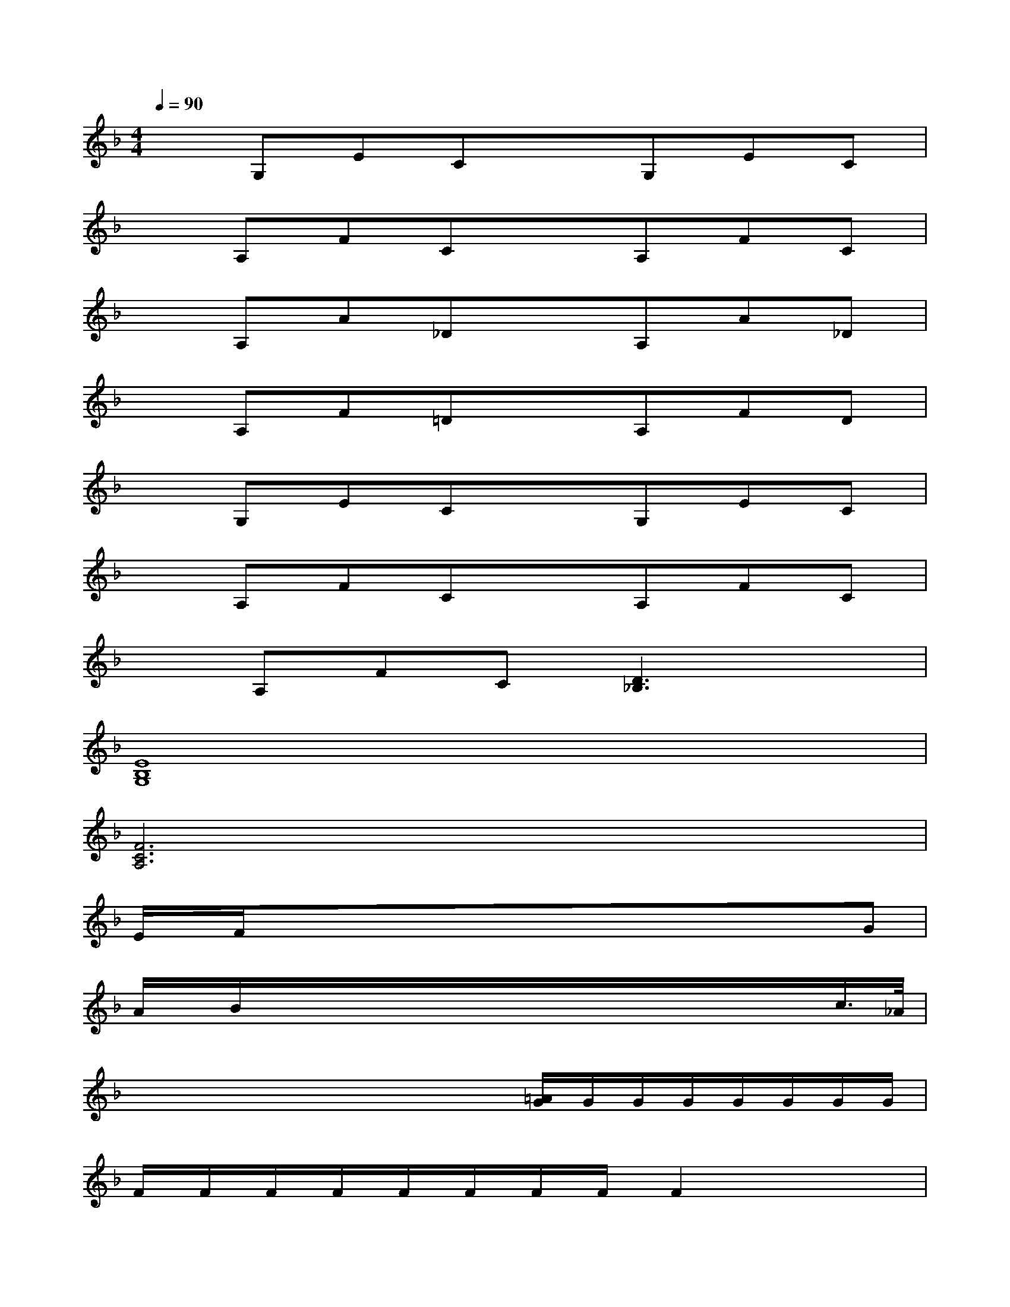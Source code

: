 X:1
T:
M:4/4
L:1/8
Q:1/4=90
K:F%1flats
V:1
xG,ECxG,EC|
xA,FCxA,FC|
xA,A_DxA,A_D|
xA,F=DxA,FD|
xG,ECxG,EC|
xA,FCxA,FC|
xA,FC[D3_B,3]x|
[E8B,8G,8]|
[F6C6A,6]x2|
E/2x/2F/2x/2x/2x/2x/2x/2x/2x/2x/2x/2x/2x/2G|
A/2x/2B/2x/2x/2x/2x/2x/2x/2x/2x/2x/2x/2x/2c/2>_A/2|
x/2x/2x/2x/2x/2x/2x/2x/2[=A/2G/2]G/2G/2G/2G/2G/2G/2G/2|
F/2F/2F/2F/2F/2F/2F/2F/2F2x2|
x3A,/2B,/2x[FCA,][FCA,][FCA,]|
x[FCA,][FCA,][FCA,]x[FDB,][FDB,][FDB,]|
x[FCA,][FCA,][FCA,]x[EB,G,][EB,G,][EB,G,]